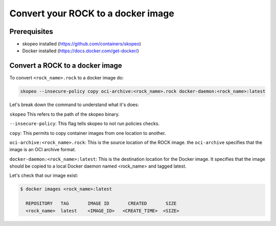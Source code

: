 .. _how_to_convert_rock_to_docker_image:

Convert your ROCK to a docker image
===================================

Prerequisites
-------------

- skopeo installed (https://github.com/containers/skopeo)
- Docker installed (https://docs.docker.com/get-docker/)


Convert a ROCK to a docker image
--------------------------------

To convert ``<rock_name>.rock`` to a docker image do:

.. code-block:: bash

    skopeo --insecure-policy copy oci-archive:<rock_name>.rock docker-daemon:<rock_name>:latest


Let's break down the command to understand what it's does:

``skopeo`` This refers to the path of the skopeo binary.

``--insecure-policy``: This flag tells skopeo to not run policies checks.

``copy``: This permits to copy container images from one location to another.

``oci-archive:<rock_name>.rock``: This is the source location of the ROCK
image. the ``oci-archive`` specifies that the image is an OCI archive format.

``docker-daemon:<rock_name>:latest``: This is the destination location for the
Docker image. It specifies that the image should be copied to a local Docker
daemon named <rock_name> and tagged latest.

Let's check that our image exist:

.. code-block:: bash

  $ docker images <rock_name>:latest

    REPOSITORY   TAG       IMAGE ID       CREATED       SIZE
    <rock_name>  latest    <IMAGE_ID>   <CREATE_TIME>  <SIZE>
